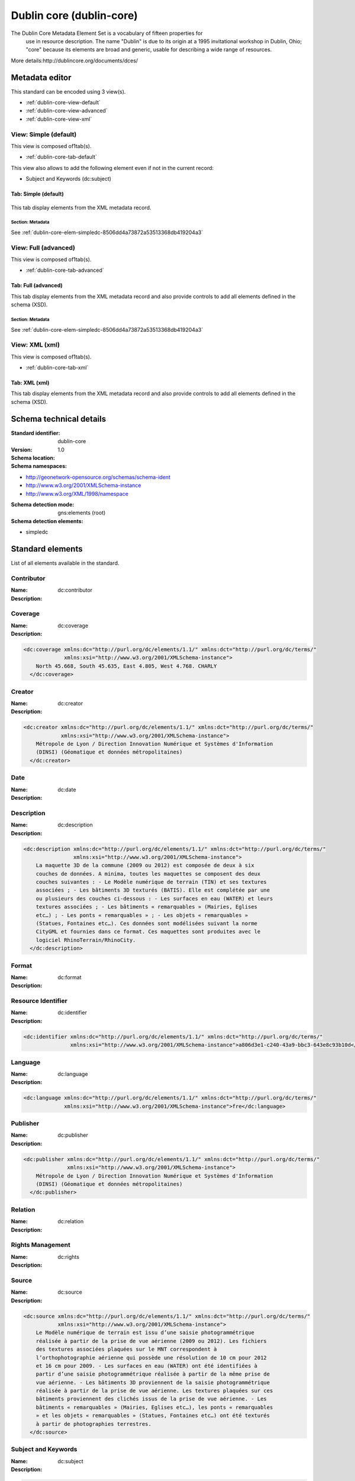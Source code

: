 
.. _dublin-core:
      

Dublin core (dublin-core)
#########################


The Dublin Core Metadata Element Set is a vocabulary of fifteen properties for
    use in resource description. The name "Dublin" is due to its origin at a 1995 invitational
    workshop in Dublin, Ohio; "core" because its elements are broad and generic, usable for
    describing a wide range of resources.
  


More details:http://dublincore.org/documents/dces/


Metadata editor
***************


This standard can be encoded using 3 view(s).

* :ref:`dublin-core-view-default`
      
* :ref:`dublin-core-view-advanced`
      
* :ref:`dublin-core-view-xml`
      

.. _dublin-core-view-default:
      

View: Simple (default)
======================

This view is composed of1tab(s).

* :ref:`dublin-core-tab-default`
      



This view also allows to add the following element even if not in the current record:

* Subject and Keywords (dc:subject)


.. _dublin-core-tab-default:
      

Tab: Simple (default)
---------------------


.. figure:: img/dublin-core-tab-default.png

This tab display elements from the XML metadata record.


Section: Metadata
^^^^^^^^^^^^^^^^^


See :ref:`dublin-core-elem-simpledc-8506dd4a73872a53513368db419204a3`
      


.. _dublin-core-view-advanced:
      

View: Full (advanced)
=====================

This view is composed of1tab(s).

* :ref:`dublin-core-tab-advanced`
      



.. _dublin-core-tab-advanced:
      

Tab: Full (advanced)
--------------------


This tab display elements from the XML metadata record and also provide controls to add all elements defined in the schema (XSD).


Section: Metadata
^^^^^^^^^^^^^^^^^


See :ref:`dublin-core-elem-simpledc-8506dd4a73872a53513368db419204a3`
      


.. _dublin-core-view-xml:
      

View: XML (xml)
===============

This view is composed of1tab(s).

* :ref:`dublin-core-tab-xml`
      



.. _dublin-core-tab-xml:
      

Tab: XML (xml)
--------------


This tab display elements from the XML metadata record and also provide controls to add all elements defined in the schema (XSD).

Schema technical details
************************


:Standard identifier:
    
    dublin-core

:Version:
    
    1.0

:Schema location:
    
    

:Schema namespaces:
  
* http://geonetwork-opensource.org/schemas/schema-ident

* http://www.w3.org/2001/XMLSchema-instance

* http://www.w3.org/XML/1998/namespace


:Schema detection mode:
    
    gns:elements (root)


:Schema detection elements:
  
* simpledc

Standard elements
*****************


List of all elements available in the standard.


.. _dublin-core-elem-dc-contributor-0974cafd6cf5302fe8501874dbe3b3ac:
      

Contributor
===========




:Name:
    
    dc:contributor

:Description:
  
.. raw:: html


   An entity responsible for making contributions to the content of the resource.
       






.. _dublin-core-elem-dc-coverage-8a3ad050a5c9949ad92271f646817e10:
      

Coverage
========




:Name:
    
    dc:coverage

:Description:
  
.. raw:: html


   The extent or scope of the content of the resource. Typically, Coverage will
         include spatial location (a place name or geographic coordinates), temporal period (a period
         label, date, or date range), or jurisdiction (such as a named administrative entity).
       



.. code-block:: xml
    

    <dc:coverage xmlns:dc="http://purl.org/dc/elements/1.1/" xmlns:dct="http://purl.org/dc/terms/"
                 xmlns:xsi="http://www.w3.org/2001/XMLSchema-instance">
        North 45.668, South 45.635, East 4.805, West 4.768. CHARLY
      </dc:coverage>






.. _dublin-core-elem-dc-creator-f6d71ca3a0b4e9aeb0e518f195f8256e:
      

Creator
=======




:Name:
    
    dc:creator

:Description:
  
.. raw:: html


   An entity primarily responsible for making the content of the resource.
       



.. code-block:: xml
    

    <dc:creator xmlns:dc="http://purl.org/dc/elements/1.1/" xmlns:dct="http://purl.org/dc/terms/"
                xmlns:xsi="http://www.w3.org/2001/XMLSchema-instance">
        Métropole de Lyon / Direction Innovation Numérique et Systèmes d'Information
        (DINSI) (Géomatique et données métropolitaines)
      </dc:creator>






.. _dublin-core-elem-dc-date-23c64254f66925f9eb6e3bd19c442233:
      

Date
====




:Name:
    
    dc:date

:Description:
  
.. raw:: html


   A date of an event in the lifecycle of the resource. Typically, Date will be
         associated with the creation or availability of the resource.
       






.. _dublin-core-elem-dc-description-8918d5eea5202286bfa9ceaac948b704:
      

Description
===========




:Name:
    
    dc:description

:Description:
  
.. raw:: html


   An account of the content of the resource.



.. code-block:: xml
    

    <dc:description xmlns:dc="http://purl.org/dc/elements/1.1/" xmlns:dct="http://purl.org/dc/terms/"
                    xmlns:xsi="http://www.w3.org/2001/XMLSchema-instance">
        La maquette 3D de la commune (2009 ou 2012) est composée de deux à six
        couches de données. A minima, toutes les maquettes se composent des deux
        couches suivantes : - Le Modèle numérique de terrain (TIN) et ses textures
        associées ; - Les bâtiments 3D texturés (BATIS). Elle est complétée par une
        ou plusieurs des couches ci-dessous : - Les surfaces en eau (WATER) et leurs
        textures associées ; - Les bâtiments « remarquables » (Mairies, Eglises
        etc…) ; - Les ponts « remarquables » ; - Les objets « remarquables »
        (Statues, Fontaines etc…). Ces données sont modélisées suivant la norme
        CityGML et fournies dans ce format. Ces maquettes sont produites avec le
        logiciel RhinoTerrain/RhinoCity.
      </dc:description>






.. _dublin-core-elem-dc-format-3842730cdb5c8559fe6f2737815429ea:
      

Format
======




:Name:
    
    dc:format

:Description:
  
.. raw:: html


   The physical or digital manifestation of the resource. Typically, Format will
         include the media-type or dimensions of the resource. Format may be used to identify the
         software, hardware, or other equipment needed to display or operate the resource.
       






.. _dublin-core-elem-dc-identifier-7d64a0a5c40868491c49bf7df7574752:
      

Resource Identifier
===================




:Name:
    
    dc:identifier

:Description:
  
.. raw:: html


   An unambiguous reference to the resource within a given context.



.. code-block:: xml
    

    <dc:identifier xmlns:dc="http://purl.org/dc/elements/1.1/" xmlns:dct="http://purl.org/dc/terms/"
                   xmlns:xsi="http://www.w3.org/2001/XMLSchema-instance">a806d3e1-c240-43a9-bbc3-643e8c93b10d</dc:identifier>






.. _dublin-core-elem-dc-language-74e0ef625be0b45d0e6c64d5f76e1895:
      

Language
========




:Name:
    
    dc:language

:Description:
  
.. raw:: html


   A language of the intellectual content of the resource. Recommended best practice
         is to use RFC 3066, which, in conjunction with ISO 639, defines two- and three-letter primary
         language tags with optional subtags.
       



.. code-block:: xml
    

    <dc:language xmlns:dc="http://purl.org/dc/elements/1.1/" xmlns:dct="http://purl.org/dc/terms/"
                 xmlns:xsi="http://www.w3.org/2001/XMLSchema-instance">fre</dc:language>






.. _dublin-core-elem-dc-publisher-5534d3efaa13b75c3aa34c379dd91025:
      

Publisher
=========




:Name:
    
    dc:publisher

:Description:
  
.. raw:: html


   An entity responsible for making the resource available.



.. code-block:: xml
    

    <dc:publisher xmlns:dc="http://purl.org/dc/elements/1.1/" xmlns:dct="http://purl.org/dc/terms/"
                  xmlns:xsi="http://www.w3.org/2001/XMLSchema-instance">
        Métropole de Lyon / Direction Innovation Numérique et Systèmes d'Information
        (DINSI) (Géomatique et données métropolitaines)
      </dc:publisher>






.. _dublin-core-elem-dc-relation-3772ef19f1f075e519d2d0a60ec6f05a:
      

Relation
========




:Name:
    
    dc:relation

:Description:
  
.. raw:: html


   A reference to a related resource.






.. _dublin-core-elem-dc-rights-32dce43ec1342a098287b03b6a5cb72f:
      

Rights Management
=================




:Name:
    
    dc:rights

:Description:
  
.. raw:: html


   Information about rights held in and over the resource.






.. _dublin-core-elem-dc-source-104607b158c41c5855de1ed62ae223dd:
      

Source
======




:Name:
    
    dc:source

:Description:
  
.. raw:: html


   A Reference to a resource from which the present resource is derived. The present
         resource may be derived from the Source resource in whole or in part.
       



.. code-block:: xml
    

    <dc:source xmlns:dc="http://purl.org/dc/elements/1.1/" xmlns:dct="http://purl.org/dc/terms/"
               xmlns:xsi="http://www.w3.org/2001/XMLSchema-instance">
        Le Modèle numérique de terrain est issu d’une saisie photogrammétrique
        réalisée à partir de la prise de vue aérienne (2009 ou 2012). Les fichiers
        des textures associées plaquées sur le MNT correspondent à
        l’orthophotographie aérienne qui possède une résolution de 10 cm pour 2012
        et 16 cm pour 2009. - Les surfaces en eau (WATER) ont été identifiées à
        partir d’une saisie photogrammétrique réalisée à partir de la même prise de
        vue aérienne. - Les bâtiments 3D proviennent de la saisie photogrammétrique
        réalisée à partir de la prise de vue aérienne. Les textures plaquées sur ces
        bâtiments proviennent des clichés issus de la prise de vue aérienne. - Les
        bâtiments « remarquables » (Mairies, Eglises etc…), les ponts « remarquables
        » et les objets « remarquables » (Statues, Fontaines etc…) ont été texturés
        à partir de photographies terrestres.
      </dc:source>






.. _dublin-core-elem-dc-subject-a88bd90b4991695f8c45fe01df3f64d6:
      

Subject and Keywords
====================




:Name:
    
    dc:subject

:Description:
  
.. raw:: html


   A topic of the content of the resource. Typically, Subject will be expressed as
         keywords, key phrases, or classification codes that describe a topic of the resource.
       



.. code-block:: xml
    

    <dc:subject xmlns:dc="http://purl.org/dc/elements/1.1/" xmlns:dct="http://purl.org/dc/terms/"
                xmlns:xsi="http://www.w3.org/2001/XMLSchema-instance">Localisation</dc:subject>






.. _dublin-core-elem-dc-title-18e3be863c870257c8b70d577038ee5f:
      

Title
=====




:Name:
    
    dc:title

:Description:
  
.. raw:: html


   A name given to the resource. Typically, Title will be a name by which the resource
         is formally known.
       



.. code-block:: xml
    

    <dc:title xmlns:dc="http://purl.org/dc/elements/1.1/" xmlns:dct="http://purl.org/dc/terms/"
              xmlns:xsi="http://www.w3.org/2001/XMLSchema-instance">
        Maquette 3D texturée de la commune de Charly (la Métropole de Lyon)
      </dc:title>






.. _dublin-core-elem-dc-type-15bbc75f8dbe617d6ed609fcf1202ee1:
      

Resource Type
=============




:Name:
    
    dc:type

:Description:
  
.. raw:: html


   The nature or genre of the content of the resource. Type includes terms describing
         general categories, functions, genres, or aggregation levels for content.
       



Recommended values

==================  ===================
code                label              
==================  ===================
dataset             Dataset            
service             Service            
==================  ===================



.. code-block:: xml
    

    <dc:type xmlns:dc="http://purl.org/dc/elements/1.1/" xmlns:dct="http://purl.org/dc/terms/"
             xmlns:xsi="http://www.w3.org/2001/XMLSchema-instance">nonGeographicDataset</dc:type>






.. _dublin-core-elem-dc-URI-8f2cb1e27778e1b1977e670ca7e7a282:
      

URI
===




:Name:
    
    dc:URI

:Description:
  




.. _dublin-core-elem-dct-abstract-a48c3a17636153c58749c5fc29d1bd28:
      

Abstract
========




:Name:
    
    dct:abstract

:Description:
  
.. raw:: html


   A summary of the content of the resource.






.. _dublin-core-elem-dct-accessRights-972cd1c89a0274325b1a3b99e34c95be:
      

Access Rights
=============




:Name:
    
    dct:accessRights

:Description:
  
.. raw:: html


   Information about who can access the resource or an indication of its security
         status.
       






.. _dublin-core-elem-dct-accrualMethod-6fa8ea67638a1578c231025e31dd40e9:
      

Accrual Method
==============




:Name:
    
    dct:accrualMethod

:Description:
  
.. raw:: html


   The method by which items are added to a collection.






.. _dublin-core-elem-dct-accrualPeriodicity-2a4c9a8426dd588e960559174a3df263:
      

Accrual Periodicity
===================




:Name:
    
    dct:accrualPeriodicity

:Description:
  
.. raw:: html


   The frequency with which items are added to a collection.



Recommended values

=======================================================================================================  ==========================================================================================================
code                                                                                                     label                                                                                                     
=======================================================================================================  ==========================================================================================================
continual                                                                                                Continual                                                                                                 
daily                                                                                                    Daily                                                                                                     
weekly                                                                                                   Weekly                                                                                                    
fortnightly                                                                                              Fortnightly                                                                                               
monthly                                                                                                  Monthly                                                                                                   
quarterly                                                                                                Quarterly                                                                                                 
biannually                                                                                               Biannually                                                                                                
annually                                                                                                 Annually                                                                                                  
asNeeded                                                                                                 As needed                                                                                                 
irregular                                                                                                Irregular                                                                                                 
notPlanned                                                                                               Not planned                                                                                               
unknown                                                                                                  Unknown                                                                                                   
=======================================================================================================  ==========================================================================================================



.. code-block:: xml
    

    <dct:accrualPeriodicity xmlns:dc="http://purl.org/dc/elements/1.1/" xmlns:dct="http://purl.org/dc/terms/"
                            xmlns:xsi="http://www.w3.org/2001/XMLSchema-instance">Irregular</dct:accrualPeriodicity>






.. _dublin-core-elem-dct-accrualPolicy-0ae937a1f9081db219a5dd04ed4610d4:
      

Accrual Policy
==============




:Name:
    
    dct:accrualPolicy

:Description:
  
.. raw:: html


   The policy governing the addition of items to a collection.






.. _dublin-core-elem-dct-alternative-2518e8fc9fa67f5a10348016aae8bb0f:
      

Alternative Title
=================




:Name:
    
    dct:alternative

:Description:
  
.. raw:: html


   An alternative name for the resource.






.. _dublin-core-elem-dct-audience-a610cbdc155d7cd9c87c8f22ef245521:
      

Audience
========




:Name:
    
    dct:audience

:Description:
  
.. raw:: html


   A class of entity for whom the resource is intended or useful.






.. _dublin-core-elem-dct-bibliographicCitation-0d3ba175bdb84be48dec71bdb6b318da:
      

Bibliographic Citation
======================




:Name:
    
    dct:bibliographicCitation

:Description:
  
.. raw:: html


   A bibliographic reference for the resource.






.. _dublin-core-elem-dct-conformsTo-703d80b57bd6629b2bff3f57efd52dc5:
      

Conforms To
===========




:Name:
    
    dct:conformsTo

:Description:
  
.. raw:: html


   An established standard to which the described resource conforms.






.. _dublin-core-elem-dct-created-9aebe20151c1c962d66737fcb9b87c2c:
      

Date Created
============




:Name:
    
    dct:created

:Description:
  
.. raw:: html


   Date of creation of the resource.



.. code-block:: xml
    

    <dct:created xmlns:dc="http://purl.org/dc/elements/1.1/" xmlns:dct="http://purl.org/dc/terms/"
                 xmlns:xsi="http://www.w3.org/2001/XMLSchema-instance">2014-12-19</dct:created>






.. _dublin-core-elem-dct-dateAccepted-9f6f7b46bae794b317c939c75170b0f1:
      

Date Accepted
=============




:Name:
    
    dct:dateAccepted

:Description:
  
.. raw:: html


   Date of acceptance of the resource.






.. _dublin-core-elem-dct-dateCopyrighted-1a3940c001fd2db761829940957d8bf7:
      

Date Copyrighted
================




:Name:
    
    dct:dateCopyrighted

:Description:
  
.. raw:: html


   Date of copyright.






.. _dublin-core-elem-dct-dateSubmitted-0e038c3b8ac6daca57211a938eca6154:
      

Date Submitted
==============




:Name:
    
    dct:dateSubmitted

:Description:
  
.. raw:: html


   Date of submission of the resource



.. code-block:: xml
    

    <dct:dateSubmitted xmlns:dc="http://purl.org/dc/elements/1.1/" xmlns:dct="http://purl.org/dc/terms/"
                       xmlns:xsi="http://www.w3.org/2001/XMLSchema-instance">2015-01-23</dct:dateSubmitted>






.. _dublin-core-elem-dct-educationLevel-fa33466d34d56fb066753a6d97089631:
      

Audience Education Level
========================




:Name:
    
    dct:educationLevel

:Description:
  
.. raw:: html


   A class of entity, defined in terms of progression through an educational or
         training context, for which the described resource is intended.
       






.. _dublin-core-elem-dct-extent-8a3a9adeaaac054e64dff722ad23c776:
      

Extent
======




:Name:
    
    dct:extent

:Description:
  
.. raw:: html


   The size or duration of the resource.






.. _dublin-core-elem-dct-hasFormat-d136ed16dc44af39fdf1b98b9fb4bc33:
      

Has Format
==========




:Name:
    
    dct:hasFormat

:Description:
  
.. raw:: html


   A related resource that is substantially the same as the pre-existing described
         resource, but in another format.
       






.. _dublin-core-elem-dct-hasPart-f251f156dd8774a81f44c13c7b4a9e7d:
      

Has Part
========




:Name:
    
    dct:hasPart

:Description:
  
.. raw:: html


   A related resource that is included either physically or logically in the described
         resource.
       






.. _dublin-core-elem-dct-hasVersion-b8dc08cd4fc15cf1df605c2905b0c5e3:
      

Has Version
===========




:Name:
    
    dct:hasVersion

:Description:
  
.. raw:: html


   A related resource that is a version, edition, or adaptation of the described
         resource.
       






.. _dublin-core-elem-dct-instructionalMethod-d220d889250a4a0f7e3efe29fc0f0ada:
      

Instructional Method
====================




:Name:
    
    dct:instructionalMethod

:Description:
  
.. raw:: html


   A process, used to engender knowledge, attitudes and skills, that the resource is
         designed to support.
       






.. _dublin-core-elem-dct-isFormatOf-8378903643254b5b83ae2acdc251b6a6:
      

Is Format Of
============




:Name:
    
    dct:isFormatOf

:Description:
  
.. raw:: html


   A related resource that is substantially the same as the described resource, but in
         another format.
       






.. _dublin-core-elem-dct-isPartOf-6697c98943756abf56d4c2a50f9dc9a2:
      

Is part of
==========




:Name:
    
    dct:isPartOf

:Description:
  
.. raw:: html


   A related resource in which the described resource is physically or logically
         included.
       



.. code-block:: xml
    

    <dct:isPartOf xmlns:dc="http://purl.org/dc/elements/1.1/" xmlns:dct="http://purl.org/dc/terms/"
                  xmlns:xsi="http://www.w3.org/2001/XMLSchema-instance">8017c69a-5b17-404f-acdd-d9c37a0afac4</dct:isPartOf>






.. _dublin-core-elem-dct-isReferencedBy-4cf2c75a368a7773ec781eaa6f4a7c03:
      

Is Referenced By
================




:Name:
    
    dct:isReferencedBy

:Description:
  
.. raw:: html


   A related resource that references, cites, or otherwise points to the described
         resource.
       






.. _dublin-core-elem-dct-isReplacedBy-1e391e071c75e45dcf0a309285a642a0:
      

Is Replaced By
==============




:Name:
    
    dct:isReplacedBy

:Description:
  
.. raw:: html


   A related resource that supplants, displaces, or supersedes the described
         resource.
       






.. _dublin-core-elem-dct-isRequiredBy-def534523d854e3440e36701bea47cc4:
      

Is Required By
==============




:Name:
    
    dct:isRequiredBy

:Description:
  
.. raw:: html


   A related resource that requires the described resource to support its function,
         delivery, or coherence.
       






.. _dublin-core-elem-dct-issued-9f6ad8cb4b5e6225c1cb755489adb774:
      

Date Issued
===========




:Name:
    
    dct:issued

:Description:
  
.. raw:: html


   Date of formal issuance (e.g., publication) of the resource.






.. _dublin-core-elem-dct-isVersionOf-d1658a9e84f777d0a335528e82921417:
      

Is Version Of
=============




:Name:
    
    dct:isVersionOf

:Description:
  
.. raw:: html


   A related resource of which the described resource is a version, edition, or
         adaptation.
       






.. _dublin-core-elem-dct-license-865405c25292b886c12f7d056ebaabda:
      

License
=======




:Name:
    
    dct:license

:Description:
  
.. raw:: html


   A legal document giving official permission to do something with the resource.
       






.. _dublin-core-elem-dct-mediator-ab02c72730e6dbccbfb74b07e00edf10:
      

Mediator
========




:Name:
    
    dct:mediator

:Description:
  
.. raw:: html


   An entity that mediates access to the resource and for whom the resource is
         intended or useful.
       






.. _dublin-core-elem-dct-medium-95f834fde8ee306293ebebcfd7a3aba5:
      

Medium
======




:Name:
    
    dct:medium

:Description:
  
.. raw:: html


   The material or physical carrier of the resource.






.. _dublin-core-elem-dct-modified-66ecff9b0ec74fad28c5babebc1eec7d:
      

Date Modified
=============




:Name:
    
    dct:modified

:Description:
  
.. raw:: html


   Data metadata was modified



.. code-block:: xml
    

    <dct:modified xmlns:dc="http://purl.org/dc/elements/1.1/" xmlns:dct="http://purl.org/dc/terms/"
                  xmlns:xsi="http://www.w3.org/2001/XMLSchema-instance">2016-02-03T21:33:45</dct:modified>






.. _dublin-core-elem-dct-provenance-4ec9c18f260230d4455195d6a6f28c17:
      

Provenance
==========




:Name:
    
    dct:provenance

:Description:
  
.. raw:: html


   A statement of any changes in ownership and custody of the resource since its
         creation that are significant for its authenticity, integrity and interpretation.
       






.. _dublin-core-elem-dct-references-3a44416fcd20eea0684aad2fd3228fdd:
      

Related resource
================




:Name:
    
    dct:references

:Description:
  
.. raw:: html


   A related resource that is referenced, cited, or otherwise pointed to by the
         described resource.
       






.. _dublin-core-elem-dct-replaces-c5b09017642a464af7a04db426f6d74f:
      

Replaces
========




:Name:
    
    dct:replaces

:Description:
  
.. raw:: html


   A related resource that is supplanted, displaced, or superseded by the described
         resource.
       






.. _dublin-core-elem-dct-requires-2ad52ab491717dc624f79f92303f4679:
      

Requires
========




:Name:
    
    dct:requires

:Description:
  
.. raw:: html


   A related resource that is required by the described resource to support its
         function, delivery, or coherence.
       






.. _dublin-core-elem-dct-rightsHolder-0f4304cc1135f8fc29f7a0ede8daa268:
      

Rights Holder
=============




:Name:
    
    dct:rightsHolder

:Description:
  
.. raw:: html


   A person or organization owning or managing rights over the resource.






.. _dublin-core-elem-dct-spatial-5100d679492a6f79fd3e53db624bcab2:
      

Spatial
=======




:Name:
    
    dct:spatial

:Description:
  
.. raw:: html


   Spatial characteristics of the intellectual content of the resource.



.. code-block:: xml
    

    <dct:spatial xmlns:dc="http://purl.org/dc/elements/1.1/" xmlns:dct="http://purl.org/dc/terms/"
                 xmlns:xsi="http://www.w3.org/2001/XMLSchema-instance">RGF93 / CC46 (EPSG:3946)</dct:spatial>






.. _dublin-core-elem-dct-tableOfContents-c20c496386cad7aa48ad05ca41a6340b:
      

Table Of Contents
=================




:Name:
    
    dct:tableOfContents

:Description:
  
.. raw:: html


   A list of subunits of the resource.






.. _dublin-core-elem-dct-temporal-0a2abb1d37421418cafeb48bd21e6854:
      

Temporal Coverage
=================




:Name:
    
    dct:temporal

:Description:
  
.. raw:: html


   Temporal characteristics of the resource.






.. _dublin-core-elem-dct-valid-343768fccc581bc0822c69e6ca19c70c:
      

Date Valid
==========




:Name:
    
    dct:valid

:Description:
  
.. raw:: html


   Date (often a range) of validity of a resource.






.. _dublin-core-elem-simpledc-8506dd4a73872a53513368db419204a3:
      

Metadata
========




:Name:
    
    simpledc

:Description:
  

.. code-block:: xml
    

    <simpledc xmlns:dc="http://purl.org/dc/elements/1.1/" xmlns:dct="http://purl.org/dc/terms/"
              xsi:noNamespaceSchemaLocation="http://localhost/geonetwork/xml/schemas/dublin-core/schema.xsd">
       <dc:title>
        Maquette 3D texturée de la commune de Charly (la Métropole de Lyon)
      </dc:title>
       <dc:creator>
        Métropole de Lyon / Direction Innovation Numérique et Systèmes d'Information
        (DINSI) (Géomatique et données métropolitaines)
      </dc:creator>
       <dc:subject>Localisation</dc:subject>
       <dc:description>
        La maquette 3D de la commune (2009 ou 2012) est composée de deux à six
        couches de données. A minima, toutes les maquettes se composent des deux
        couches suivantes : - Le Modèle numérique de terrain (TIN) et ses textures
        associées ; - Les bâtiments 3D texturés (BATIS). Elle est complétée par une
        ou plusieurs des couches ci-dessous : - Les surfaces en eau (WATER) et leurs
        textures associées ; - Les bâtiments « remarquables » (Mairies, Eglises
        etc…) ; - Les ponts « remarquables » ; - Les objets « remarquables »
        (Statues, Fontaines etc…). Ces données sont modélisées suivant la norme
        CityGML et fournies dans ce format. Ces maquettes sont produites avec le
        logiciel RhinoTerrain/RhinoCity.
      </dc:description>
       <dc:publisher>
        Métropole de Lyon / Direction Innovation Numérique et Systèmes d'Information
        (DINSI) (Géomatique et données métropolitaines)
      </dc:publisher>
       <dc:type>nonGeographicDataset</dc:type>
       <dc:format>application/zip</dc:format>
       <dc:format>CityGML (taille : 260.0 Mo)</dc:format>
       <dc:format>application/zip</dc:format>
       <dc:format>executable (taille : 829.2 Mo)</dc:format>
       <dc:format>application/zip</dc:format>
       <dc:format>CityGML (taille : 113.5 Mo)</dc:format>
       <dc:format>application/zip</dc:format>
       <dc:format>executable (taille : 339.2 Mo)</dc:format>
       <dc:format>application/pdf</dc:format>
       <dc:format>pdf (taille : 315 Ko)</dc:format>
       <dc:source>
        Le Modèle numérique de terrain est issu d’une saisie photogrammétrique
        réalisée à partir de la prise de vue aérienne (2009 ou 2012). Les fichiers
        des textures associées plaquées sur le MNT correspondent à
        l’orthophotographie aérienne qui possède une résolution de 10 cm pour 2012
        et 16 cm pour 2009. - Les surfaces en eau (WATER) ont été identifiées à
        partir d’une saisie photogrammétrique réalisée à partir de la même prise de
        vue aérienne. - Les bâtiments 3D proviennent de la saisie photogrammétrique
        réalisée à partir de la prise de vue aérienne. Les textures plaquées sur ces
        bâtiments proviennent des clichés issus de la prise de vue aérienne. - Les
        bâtiments « remarquables » (Mairies, Eglises etc…), les ponts « remarquables
        » et les objets « remarquables » (Statues, Fontaines etc…) ont été texturés
        à partir de photographies terrestres.
      </dc:source>
       <dc:language>fre</dc:language>
       <dc:relation>
        https://download.data.grandlyon.com/files/grandlyon/localisation/bati3d/CHARLY_2012.zip
      </dc:relation>
       <dc:relation>
        https://download.data.grandlyon.com/files/grandlyon/localisation/bati3d/_EXE_CHARLY_2012.zip
      </dc:relation>
       <dc:relation>
        https://download.data.grandlyon.com/files/grandlyon/localisation/bati3d/CHARLY_2009.zip
      </dc:relation>
       <dc:relation>
        https://download.data.grandlyon.com/files/grandlyon/localisation/bati3d/_EXE_CHARLY_2009.zip
      </dc:relation>
       <dc:relation>
        https://download.data.grandlyon.com/files/grandlyon/localisation/bati3d/Maquettes_3D_CityGML.pdf
      </dc:relation>
       <dc:relation>
        https://download.data.grandlyon.com/files/grandlyon/LicenceOuverte.pdf
      </dc:relation>
       <dc:coverage>
        North 45.668, South 45.635, East 4.805, West 4.768. CHARLY
      </dc:coverage>
       <dc:rights>Licence Ouverte</dc:rights>
       <dc:rights>Pas de restriction d'accès public selon INSPIRE</dc:rights>
       <dct:created>2014-12-19</dct:created>
       <dct:dateSubmitted>2015-01-23</dct:dateSubmitted>
       <dct:isPartOf>8017c69a-5b17-404f-acdd-d9c37a0afac4</dct:isPartOf>
       <dct:spatial>RGF93 / CC46 (EPSG:3946)</dct:spatial>
       <dct:accrualPeriodicity>Irregular</dct:accrualPeriodicity>
       <dct:modified>2016-02-03T21:33:45</dct:modified>
       <dc:identifier>a806d3e1-c240-43a9-bbc3-643e8c93b10d</dc:identifier>
    </simpledc>






Standard codelists
******************


List of all codelists available in the standard.

No codelist defined.